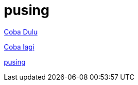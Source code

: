 = pusing

<<../testing-buat-adoc-2.adoc#, Coba Dulu>>

<<../../testing-buat-adoc.adoc#, Coba lagi>>

<<../../pandoc/index4.adoc#, pusing>>


